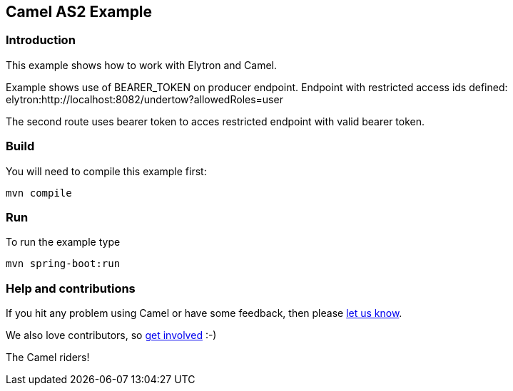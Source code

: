 == Camel AS2 Example

=== Introduction

This example shows how to work with Elytron and Camel.

Example shows use of BEARER_TOKEN on producer endpoint. Endpoint with restricted access ids defined: elytron:http://localhost:8082/undertow?allowedRoles=user

The second route uses bearer token to acces restricted endpoint with valid bearer token.

=== Build

You will need to compile this example first:

....
mvn compile
....

=== Run

To run the example type

....
mvn spring-boot:run
....

=== Help and contributions

If you hit any problem using Camel or have some feedback, then please
https://camel.apache.org/support.html[let us know].

We also love contributors, so
https://camel.apache.org/contributing.html[get involved] :-)

The Camel riders!
